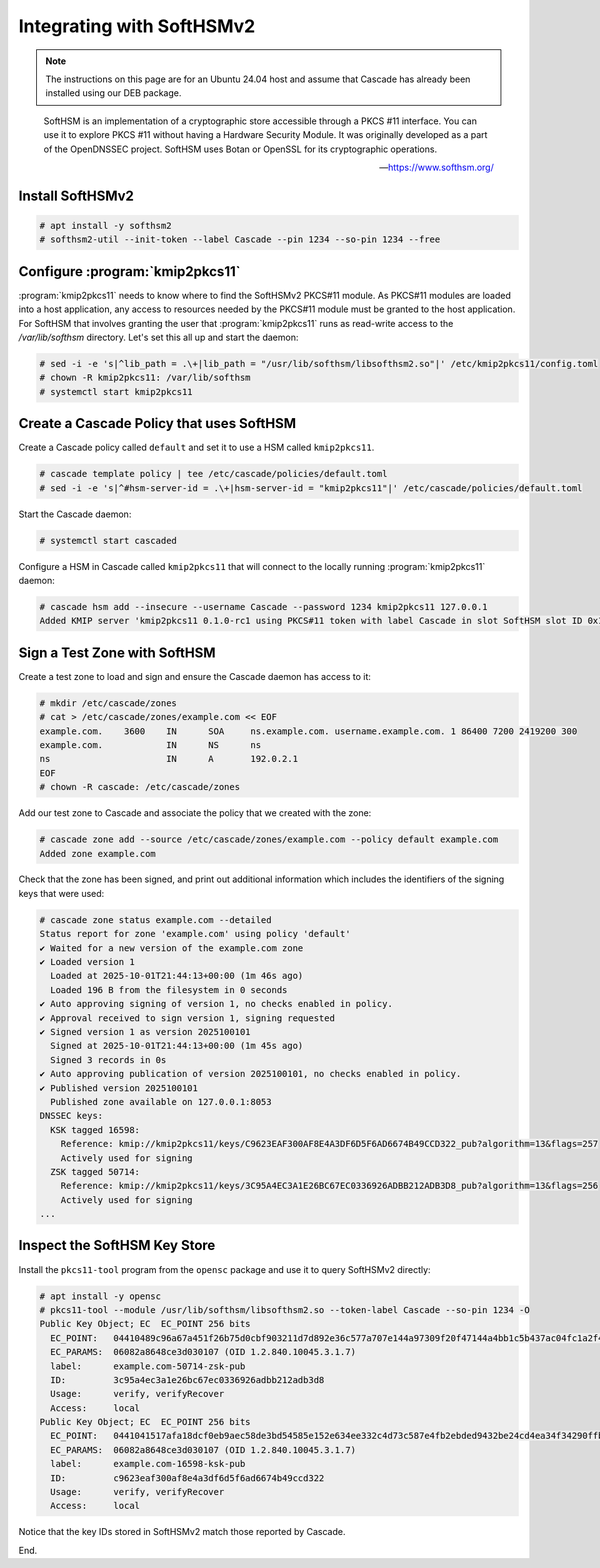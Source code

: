 Integrating with SoftHSMv2
==========================

.. Note:: The instructions on this page are for an Ubuntu 24.04 host and
   assume that Cascade has already been installed using our DEB package.

.. epigraph::

   SoftHSM is an implementation of a cryptographic store accessible through
   a PKCS #11 interface. You can use it to explore PKCS #11 without having
   a Hardware Security Module. It was originally developed as a part of the
   OpenDNSSEC project. SoftHSM uses Botan or OpenSSL for its cryptographic
   operations.

   -- https://www.softhsm.org/

Install SoftHSMv2
~~~~~~~~~~~~~~~~~

.. code-block:: bash

   # apt install -y softhsm2
   # softhsm2-util --init-token --label Cascade --pin 1234 --so-pin 1234 --free

Configure :program:`kmip2pkcs11`
~~~~~~~~~~~~~~~~~~~~~~~~~~~~~~~~

:program:`kmip2pkcs11` needs to know where to find the SoftHSMv2 PKCS#11
module. As PKCS#11 modules are loaded into a host application, any
access to resources needed by the PKCS#11 module must be granted to
the host application. For SoftHSM that involves granting the user that
:program:`kmip2pkcs11` runs as read-write access to the `/var/lib/softhsm`
directory. Let's set this all up and start the daemon:

.. code-block:: bash

   # sed -i -e 's|^lib_path = .\+|lib_path = "/usr/lib/softhsm/libsofthsm2.so"|' /etc/kmip2pkcs11/config.toml
   # chown -R kmip2pkcs11: /var/lib/softhsm
   # systemctl start kmip2pkcs11

Create a Cascade Policy that uses SoftHSM
~~~~~~~~~~~~~~~~~~~~~~~~~~~~~~~~~~~~~~~~~

Create a Cascade policy called ``default`` and set it to use a HSM
called ``kmip2pkcs11``.

.. code-block:: bash

   # cascade template policy | tee /etc/cascade/policies/default.toml
   # sed -i -e 's|^#hsm-server-id = .\+|hsm-server-id = "kmip2pkcs11"|' /etc/cascade/policies/default.toml

Start the Cascade daemon:

.. code-block:: bash

   # systemctl start cascaded

Configure a HSM in Cascade called ``kmip2pkcs11`` that will connect to the
locally running :program:`kmip2pkcs11` daemon:

.. code-block:: bash

   # cascade hsm add --insecure --username Cascade --password 1234 kmip2pkcs11 127.0.0.1
   Added KMIP server 'kmip2pkcs11 0.1.0-rc1 using PKCS#11 token with label Cascade in slot SoftHSM slot ID 0x1948bafd via library libsofthsm2.so'.

Sign a Test Zone with SoftHSM
~~~~~~~~~~~~~~~~~~~~~~~~~~~~~

Create a test zone to load and sign and ensure the Cascade daemon has access to it:

.. code-block:: bash

   # mkdir /etc/cascade/zones
   # cat > /etc/cascade/zones/example.com << EOF
   example.com.    3600    IN      SOA     ns.example.com. username.example.com. 1 86400 7200 2419200 300
   example.com.            IN      NS      ns
   ns                      IN      A       192.0.2.1
   EOF
   # chown -R cascade: /etc/cascade/zones

Add our test zone to Cascade and associate the policy that we created with
the zone:

.. code-block:: bash

   # cascade zone add --source /etc/cascade/zones/example.com --policy default example.com
   Added zone example.com

Check that the zone has been signed, and print out additional information
which includes the identifiers of the signing keys that were used:

.. code-block:: bash

   # cascade zone status example.com --detailed
   Status report for zone 'example.com' using policy 'default'
   ✔ Waited for a new version of the example.com zone
   ✔ Loaded version 1
     Loaded at 2025-10-01T21:44:13+00:00 (1m 46s ago)
     Loaded 196 B from the filesystem in 0 seconds
   ✔ Auto approving signing of version 1, no checks enabled in policy.
   ✔ Approval received to sign version 1, signing requested
   ✔ Signed version 1 as version 2025100101
     Signed at 2025-10-01T21:44:13+00:00 (1m 45s ago)
     Signed 3 records in 0s
   ✔ Auto approving publication of version 2025100101, no checks enabled in policy.
   ✔ Published version 2025100101
     Published zone available on 127.0.0.1:8053
   DNSSEC keys:
     KSK tagged 16598:
       Reference: kmip://kmip2pkcs11/keys/C9623EAF300AF8E4A3DF6D5F6AD6674B49CCD322_pub?algorithm=13&flags=257
       Actively used for signing
     ZSK tagged 50714:
       Reference: kmip://kmip2pkcs11/keys/3C95A4EC3A1E26BC67EC0336926ADBB212ADB3D8_pub?algorithm=13&flags=256
       Actively used for signing
   ...

Inspect the SoftHSM Key Store
~~~~~~~~~~~~~~~~~~~~~~~~~~~~~

Install the ``pkcs11-tool`` program from the ``opensc`` package and use it to query SoftHSMv2 directly:

.. code-block:: bash

   # apt install -y opensc
   # pkcs11-tool --module /usr/lib/softhsm/libsofthsm2.so --token-label Cascade --so-pin 1234 -O
   Public Key Object; EC  EC_POINT 256 bits
     EC_POINT:   04410489c96a67a451f26b75d0cbf903211d7d892e36c577a707e144a97309f20f47144a4bb1c5b437ac04fc1a2f44251253f69bd6d9d575cbe69b612e1d6fc2bf903d
     EC_PARAMS:  06082a8648ce3d030107 (OID 1.2.840.10045.3.1.7)
     label:      example.com-50714-zsk-pub
     ID:         3c95a4ec3a1e26bc67ec0336926adbb212adb3d8
     Usage:      verify, verifyRecover
     Access:     local
   Public Key Object; EC  EC_POINT 256 bits
     EC_POINT:   0441041517afa18dcf0eb9aec58de3bd54585e152e634ee332c4d73c587e4fb2ebded9432be24cd4ea34f34290ffbd5f27a1ef1cfaa82662e8ebaf236c23896f19dfb2
     EC_PARAMS:  06082a8648ce3d030107 (OID 1.2.840.10045.3.1.7)
     label:      example.com-16598-ksk-pub
     ID:         c9623eaf300af8e4a3df6d5f6ad6674b49ccd322
     Usage:      verify, verifyRecover
     Access:     local

Notice that the key IDs stored in SoftHSMv2 match those reported by Cascade.

End.
